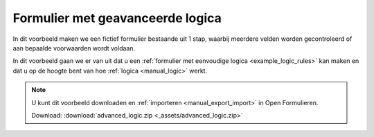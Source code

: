 .. _example_advanced_logic:

=================================
Formulier met geavanceerde logica
=================================

In dit voorbeeld maken we een fictief formulier bestaande uit 1 stap, waarbij
meerdere velden worden gecontroleerd of aan bepaalde voorwaarden wordt voldaan.

In dit voorbeeld gaan we er van uit dat u een
:ref:`formulier met eenvoudige logica <example_logic_rules>` kan maken en dat
u op de hoogte bent van hoe :ref:`logica <manual_logic>` werkt.

.. image:: _assets/advanced_logic.png
    :width: 100%

.. note::

    U kunt dit voorbeeld downloaden en :ref:`importeren <manual_export_import>`
    in Open Formulieren.

    Download: :download:`advanced_logic.zip <_assets/advanced_logic.zip>`
